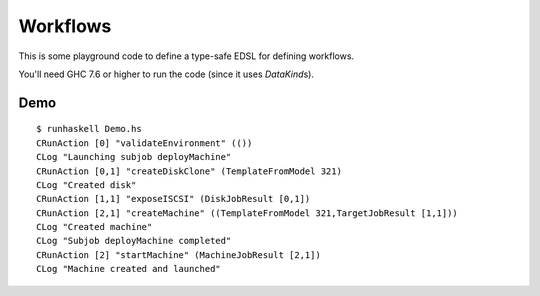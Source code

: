 Workflows
=========
This is some playground code to define a type-safe EDSL for defining workflows.

You'll need GHC 7.6 or higher to run the code (since it uses *DataKind*\s).

Demo
----
::

    $ runhaskell Demo.hs
    CRunAction [0] "validateEnvironment" (())
    CLog "Launching subjob deployMachine"
    CRunAction [0,1] "createDiskClone" (TemplateFromModel 321)
    CLog "Created disk"
    CRunAction [1,1] "exposeISCSI" (DiskJobResult [0,1])
    CRunAction [2,1] "createMachine" ((TemplateFromModel 321,TargetJobResult [1,1]))
    CLog "Created machine"
    CLog "Subjob deployMachine completed"
    CRunAction [2] "startMachine" (MachineJobResult [2,1])
    CLog "Machine created and launched"
